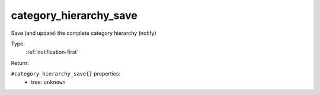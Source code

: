 .. _category_hierarchy_save:

category_hierarchy_save
^^^^^^^^^^^^^^^^^^^^^^^

Save (and update) the complete category hierarchy (notify) 


Type: 
    :ref:`notification-first`

Return: 
    

``#category_hierarchy_save{}`` properties:
    - tree: ``unknown``
